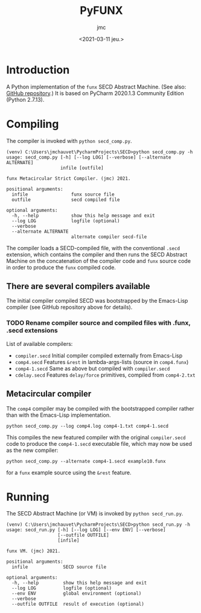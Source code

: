 #+TITLE: PyFUNX
#+AUTHOR: jmc
#+DATE: <2021-03-11 jeu.>

* Introduction
A Python implementation of the ~funx~ SECD Abstract Machine. (See also: [[https://github.com/CRTandKDU/funx][GitHub repository]].) It is based on PyCharm 2020.1.3 Community Edition (Python 2.7.13).

* Compiling
The compiler is invoked with ~python secd_comp.py~.

#+BEGIN_EXAMPLE
(venv) C:\Users\jmchauvet\PycharmProjects\SECD>python secd_comp.py -h
usage: secd_comp.py [-h] [--log LOG] [--verbose] [--alternate ALTERNATE]
                    infile [outfile]

funx Metacircular Strict Compiler. (jmc) 2021.

positional arguments:
  infile                funx source file
  outfile               secd compiled file

optional arguments:
  -h, --help            show this help message and exit
  --log LOG             logfile (optional)
  --verbose
  --alternate ALTERNATE
                        alternate compiler secd-file
#+END_EXAMPLE

The compiler loads a SECD-compiled file, with the conventional ~.secd~ extension, which contains the compiler and then runs the SECD Abstract Machine on the concatenation of the compiler code and ~funx~ source code in order to produce the ~funx~ compiled code.

** There are several compilers available
The initial compiler compiled SECD was bootstrapped by the Emacs-Lisp compiler (see GitHub repository above for details).

*** TODO Rename compiler source and compiled files with .funx, .secd extensions
List of available compilers:

  - ~compiler.secd~ Initial compiler compiled externally from Emacs-Lisp
  - ~comp4.secd~    Features ~&rest~ in lambda-args-lists (source in ~comp4.funx~)
  - ~comp4-1.secd~  Same as above but compiled with ~compiler.secd~
  - ~cdelay.secd~   Features ~delay/force~ primitives, compiled from ~comp4-2.txt~

** Metacircular compiler
The ~comp4~ compiler may be compiled with the bootstrapped compiler rather than with the Emacs-Lisp implementation.

#+BEGIN_EXAMPLE
python secd_comp.py --log comp4.log comp4-1.txt comp4-1.secd
#+END_EXAMPLE

This compiles the new featured compiler with the original ~compiler.secd~ code to produce the ~comp4-1.secd~ executable file, which may now be used as the new compiler:

#+BEGIN_EXAMPLE
python secd_comp.py --alternate comp4-1.secd example10.funx
#+END_EXAMPLE

for a ~funx~ example source using the ~&rest~ feature.

* Running
The SECD Abstract Machine (or VM) is invoked by ~python secd_run.py~.

#+BEGIN_EXAMPLE
(venv) C:\Users\jmchauvet\PycharmProjects\SECD>python secd_run.py -h
usage: secd_run.py [-h] [--log LOG] [--env ENV] [--verbose]
                   [--outfile OUTFILE]
                   [infile]

funx VM. (jmc) 2021.

positional arguments:
  infile             SECD source file

optional arguments:
  -h, --help         show this help message and exit
  --log LOG          logfile (optional)
  --env ENV          global environment (optional)
  --verbose
  --outfile OUTFILE  result of execution (optional)

#+END_EXAMPLE


